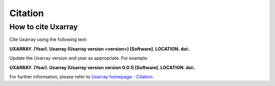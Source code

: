 Citation
==========

How to cite Uxarray
-----------------------

Cite Uxarray using the following text:

**UXARRAY. (Year).
Uxarray (Uxarray version \<version\>) [Software].
LOCATION. doi:.**

Update the Uxarray version and year as appropriate. For example:

**UXARRAY. (Year).
Uxarray (Uxarray version version 0.0.1) [Software].
LOCATION. doi:.**

For further information, please refer to
`Uxarray homepage - Citation <https://github.com/UXARRAY/uxarray>`_.
